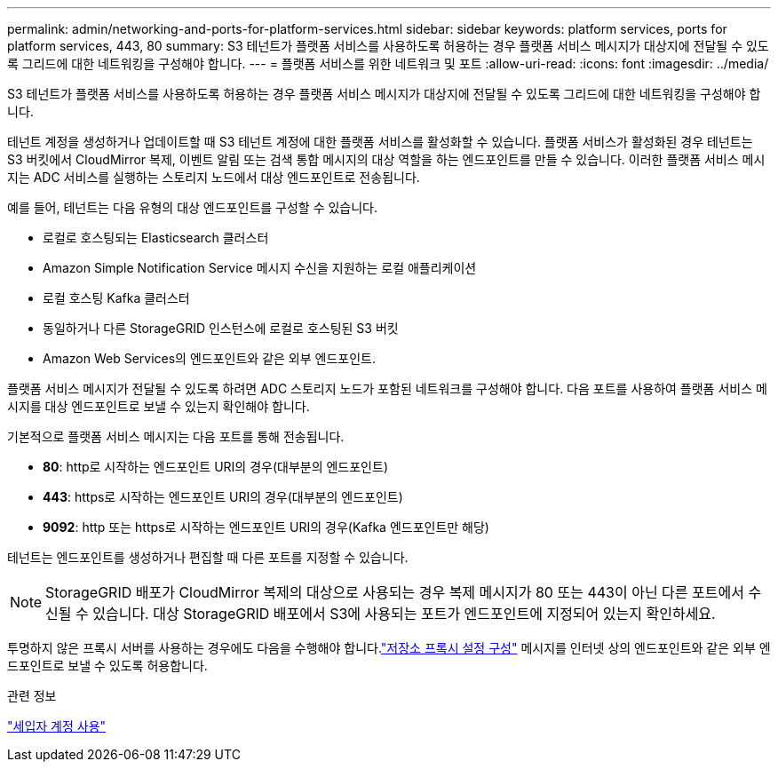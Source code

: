 ---
permalink: admin/networking-and-ports-for-platform-services.html 
sidebar: sidebar 
keywords: platform services, ports for platform services, 443, 80 
summary: S3 테넌트가 플랫폼 서비스를 사용하도록 허용하는 경우 플랫폼 서비스 메시지가 대상지에 전달될 수 있도록 그리드에 대한 네트워킹을 구성해야 합니다. 
---
= 플랫폼 서비스를 위한 네트워크 및 포트
:allow-uri-read: 
:icons: font
:imagesdir: ../media/


[role="lead"]
S3 테넌트가 플랫폼 서비스를 사용하도록 허용하는 경우 플랫폼 서비스 메시지가 대상지에 전달될 수 있도록 그리드에 대한 네트워킹을 구성해야 합니다.

테넌트 계정을 생성하거나 업데이트할 때 S3 테넌트 계정에 대한 플랫폼 서비스를 활성화할 수 있습니다.  플랫폼 서비스가 활성화된 경우 테넌트는 S3 버킷에서 CloudMirror 복제, 이벤트 알림 또는 검색 통합 메시지의 대상 역할을 하는 엔드포인트를 만들 수 있습니다.  이러한 플랫폼 서비스 메시지는 ADC 서비스를 실행하는 스토리지 노드에서 대상 엔드포인트로 전송됩니다.

예를 들어, 테넌트는 다음 유형의 대상 엔드포인트를 구성할 수 있습니다.

* 로컬로 호스팅되는 Elasticsearch 클러스터
* Amazon Simple Notification Service 메시지 수신을 지원하는 로컬 애플리케이션
* 로컬 호스팅 Kafka 클러스터
* 동일하거나 다른 StorageGRID 인스턴스에 로컬로 호스팅된 S3 버킷
* Amazon Web Services의 엔드포인트와 같은 외부 엔드포인트.


플랫폼 서비스 메시지가 전달될 수 있도록 하려면 ADC 스토리지 노드가 포함된 네트워크를 구성해야 합니다.  다음 포트를 사용하여 플랫폼 서비스 메시지를 대상 엔드포인트로 보낼 수 있는지 확인해야 합니다.

기본적으로 플랫폼 서비스 메시지는 다음 포트를 통해 전송됩니다.

* *80*: http로 시작하는 엔드포인트 URI의 경우(대부분의 엔드포인트)
* *443*: https로 시작하는 엔드포인트 URI의 경우(대부분의 엔드포인트)
* *9092*: http 또는 https로 시작하는 엔드포인트 URI의 경우(Kafka 엔드포인트만 해당)


테넌트는 엔드포인트를 생성하거나 편집할 때 다른 포트를 지정할 수 있습니다.


NOTE: StorageGRID 배포가 CloudMirror 복제의 대상으로 사용되는 경우 복제 메시지가 80 또는 443이 아닌 다른 포트에서 수신될 수 있습니다.  대상 StorageGRID 배포에서 S3에 사용되는 포트가 엔드포인트에 지정되어 있는지 확인하세요.

투명하지 않은 프록시 서버를 사용하는 경우에도 다음을 수행해야 합니다.link:configuring-storage-proxy-settings.html["저장소 프록시 설정 구성"] 메시지를 인터넷 상의 엔드포인트와 같은 외부 엔드포인트로 보낼 수 있도록 허용합니다.

.관련 정보
link:../tenant/index.html["세입자 계정 사용"]
